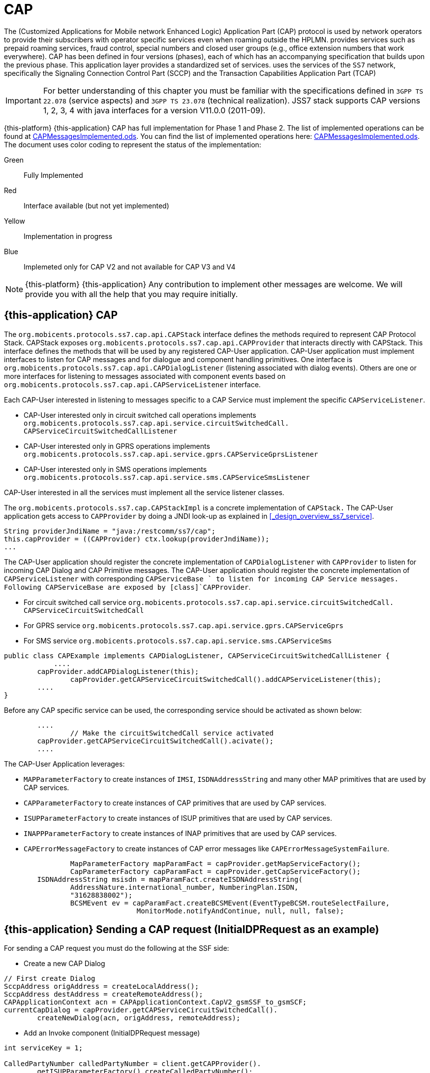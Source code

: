 = CAP

The  (Customized Applications for Mobile network Enhanced Logic) Application Part (CAP) protocol is used by network operators to provide their subscribers  with operator specific services even when roaming outside the HPLMN.  provides services such as prepaid roaming services, fraud control, special numbers  and closed user groups (e.g., office extension numbers that work everywhere). CAP has been defined in four versions (phases), each of which has an accompanying specification that builds upon the previous phase.
This application layer provides a standardized set of services.  uses the services of the `SS7`		network, specifically the Signaling Connection Control Part (SCCP)  and the Transaction Capabilities Application Part (TCAP)

IMPORTANT: For better understanding of this chapter you must be familiar with the specifications defined in `3GPP TS 22.078` (service aspects) and `3GPP TS 23.078` (technical realization). JSS7 stack supports CAP versions 1, 2, 3, 4 with java interfaces for a version V11.0.0 (2011-09).

{this-platform} {this-application} CAP has full implementation for Phase 1 and Phase 2.
The list of implemented operations can be found at https://github.com/RestComm/jss7/blob/master/cap/CAPMessagesImplemented.ods[CAPMessagesImplemented.ods].
You can find the list of implemented operations here: https://github.com/RestComm/jss7/blob/master/cap/CAPMessagesImplemented.ods[CAPMessagesImplemented.ods].
The document uses color coding to represent the status of the implementation:

Green::
  Fully Implemented

Red::
  Interface available (but not yet implemented)

Yellow::
  Implementation in progress

Blue::
   Implemeted only for CAP V2 and not available for CAP V3 and V4

NOTE: {this-platform} {this-application} Any contribution to implement other messages are welcome.
We will provide you with all the help that you may require initially.


[[_cap_usage]]
== {this-application}  CAP

The [class]`org.mobicents.protocols.ss7.cap.api.CAPStack`			interface defines the methods required to represent CAP Protocol Stack.
CAPStack exposes [class]`org.mobicents.protocols.ss7.cap.api.CAPProvider`			that interacts directly with CAPStack.
This interface defines the methods that will be used by any registered CAP-User application.
CAP-User application must implement interfaces to listen for CAP messages and for dialogue and component handling primitives.
One interface is [class]`org.mobicents.protocols.ss7.cap.api.CAPDialogListener`  (listening associated with dialog events). Others are one or more interfaces for listening to messages associated with component events based on  [class]`org.mobicents.protocols.ss7.cap.api.CAPServiceListener` interface.

Each CAP-User interested in listening to messages specific to a CAP Service must implement the specific [class]`CAPServiceListener`.

* CAP-User interested only in circuit switched call operations implements [class]`org.mobicents.protocols.ss7.cap.api.service.circuitSwitchedCall.
  CAPServiceCircuitSwitchedCallListener`
* CAP-User interested only in GPRS operations implements [class]`org.mobicents.protocols.ss7.cap.api.service.gprs.CAPServiceGprsListener`
* CAP-User interested only in SMS operations implements [class]`org.mobicents.protocols.ss7.cap.api.service.sms.CAPServiceSmsListener`

CAP-User interested in all the services must implement all the service listener classes.

The [class]`org.mobicents.protocols.ss7.cap.CAPStackImpl`  is a concrete implementation of [class]`CAPStack.`			The CAP-User application gets access to [class]`CAPProvider` by doing a JNDI look-up as explained in <<_design_overview_ss7_service>>.


[source,java]
----
String providerJndiName = "java:/restcomm/ss7/cap";
this.capProvider = ((CAPProvider) ctx.lookup(providerJndiName));
...
----

The CAP-User application should register the concrete implementation of [class]`CAPDialogListener`  with [class]`CAPProvider` to listen for incoming CAP Dialog and CAP Primitive messages.
The CAP-User application should register the concrete implementation of [class]`CAPServiceListener`  with  corresponding [class]`CAPServiceBase ` to  listen  for  incoming  CAP  Service  messages.
Following CAPServiceBase are exposed by [class]`CAPProvider`.

* For circuit switched call service [class]`org.mobicents.protocols.ss7.cap.api.service.circuitSwitchedCall.
  CAPServiceCircuitSwitchedCall`
* For GPRS service [class]`org.mobicents.protocols.ss7.cap.api.service.gprs.CAPServiceGprs`
* For SMS service [class]`org.mobicents.protocols.ss7.cap.api.service.sms.CAPServiceSms`

[source,java]
----

public class CAPExample implements CAPDialogListener, CAPServiceCircuitSwitchedCallListener {
	    ....
        capProvider.addCAPDialogListener(this);
		capProvider.getCAPServiceCircuitSwitchedCall().addCAPServiceListener(this);
        ....
}
----

Before any CAP specific service can be used, the corresponding service should be activated as shown below:

[source,java]
----

        ....
		// Make the circuitSwitchedCall service activated
        capProvider.getCAPServiceCircuitSwitchedCall().acivate();
        ....
----

The CAP-User Application leverages:

* [class]`MAPParameterFactory` to create instances of  [class]`IMSI`, [class]`ISDNAddressString`					and many other MAP primitives that are used by CAP services.
* [class]`CAPParameterFactory` to create instances of  CAP primitives that are used by CAP services.
* [class]`ISUPParameterFactory` to create instances of  ISUP primitives that are used by CAP services.
* [class]`INAPPParameterFactory` to create instances of  INAP primitives that are used by CAP services.
* [class]`CAPErrorMessageFactory` to create instances of  CAP error messages like [class]`CAPErrorMessageSystemFailure`.

[source,java]
----

		MapParameterFactory mapParamFact = capProvider.getMapServiceFactory();
		CapParameterFactory capParamFact = capProvider.getCapServiceFactory();
        ISDNAddressString msisdn = mapParamFact.createISDNAddressString(
                AddressNature.international_number, NumberingPlan.ISDN,
                "31628838002");
		BCSMEvent ev = capParamFact.createBCSMEvent(EventTypeBCSM.routeSelectFailure,
				MonitorMode.notifyAndContinue, null, null, false);
----

[[_cap_send_request]]
== {this-application}  Sending a CAP request (InitialDPRequest as an example)

For sending a CAP request you must do the following at the SSF side:

- Create a new CAP Dialog

[source,java]
----

// First create Dialog
SccpAddress origAddress = createLocalAddress();
SccpAddress destAddress = createRemoteAddress();
CAPApplicationContext acn = CAPApplicationContext.CapV2_gsmSSF_to_gsmSCF;
currentCapDialog = capProvider.getCAPServiceCircuitSwitchedCall().
	createNewDialog(acn, origAddress, remoteAddress);
----

- Add an Invoke component (InitialDPRequest message)

[source,java]
----

int serviceKey = 1;

CalledPartyNumber calledPartyNumber = client.getCAPProvider().
	getISUPParameterFactory().createCalledPartyNumber();
calledPartyNumber.setAddress("552348762");
calledPartyNumber.setNatureOfAddresIndicator(NAINumber._NAI_INTERNATIONAL_NUMBER);
calledPartyNumber.setNumberingPlanIndicator(CalledPartyNumber._NPI_ISDN);
calledPartyNumber.setInternalNetworkNumberIndicator(CalledPartyNumber._INN_ROUTING_ALLOWED);
CalledPartyNumberCap calledPartyNumberCap = client.getCAPProvider().
	getCAPParameterFactory().createCalledPartyNumberCap(calledPartyNumber);

CallingPartyNumber callingPartyNumber = client.getCAPProvider().
	getISUPParameterFactory().createCallingPartyNumber();
callingPartyNumber.setAddress("55998223");
callingPartyNumber.setNatureOfAddresIndicator(NAINumber._NAI_INTERNATIONAL_NUMBER);
callingPartyNumber.setNumberingPlanIndicator(CalledPartyNumber._NPI_ISDN);
callingPartyNumber.setAddressRepresentationREstrictedIndicator(CallingPartyNumber._APRI_ALLOWED);
callingPartyNumber.setScreeningIndicator(CallingPartyNumber._SI_NETWORK_PROVIDED);
CallingPartyNumberCap callingPartyNumberCap = client.getCAPProvider().
	getCAPParameterFactory().createCallingPartyNumberCap(callingPartyNumber);

LocationNumber locationNumber = client.getCAPProvider().getISUPParameterFactory().
	createLocationNumber();
locationNumber.setAddress("55200001");
locationNumber.setNatureOfAddresIndicator(NAINumber._NAI_INTERNATIONAL_NUMBER);
locationNumber.setNumberingPlanIndicator(LocationNumber._NPI_ISDN);
locationNumber.setAddressRepresentationRestrictedIndicator(LocationNumber._APRI_ALLOWED);
locationNumber.setScreeningIndicator(LocationNumber._SI_NETWORK_PROVIDED);
locationNumber.setInternalNetworkNumberIndicator(LocationNumber._INN_ROUTING_ALLOWED);
LocationNumberCap locationNumberCap = client.getCAPProvider().getCAPParameterFactory().
	createLocationNumberCap(locationNumber);

ISDNAddressString vlrNumber = client.getCAPProvider().getMAPParameterFactory()
		.createISDNAddressString(AddressNature.international_number,
		NumberingPlan.ISDN, "552000002");
LocationInformation locationInformation = client.getCAPProvider().getMAPParameterFactory()
		.createLocationInformation(10, null, vlrNumber, null,
		null, null, null, vlrNumber, null, false, false, null, null);

currentCapDialog.addInitialDPRequest(serviceKey, calledPartyNumber, callingPartyNumber,
		null, null, null, locationNumber, null, null, null, null, null,
		eventTypeBCSM, null, null, null, null, null, null, null, false,
		null, null, locationInformation, null, null, null, null, null, false, null);
----

- Send a TC-Begin message to the server peer

[source,java]
----

// This will initiate the TC-BEGIN with INVOKE component
currentCapDialog.send();
----

- Wait for a response and other instructions from the SCF

At the SCF side when the TC-Begin message is received, the following sequence of events occur:

[source,java]
----

void CAPDialogListener.onDialogRequest(CAPDialog capDialog,
	CAPGprsReferenceNumber capGprsReferenceNumber);
----

This is the request for CAP Dialog processing.
A CAP-User can reject the Dialog by invoking `capDialog.abort(CAPUserAbortReason abortReason)` method.

Then the incoming primitives corresponding events (one or more) occur.
In this case it is

[source,java]
----

void CAPServiceCircuitSwitchedCallListener.onInitialDPRequest(InitialDPRequest ind);
----

When processing component-dependant messages you can add response components or add other Invoke requests.
In this case it is RequestReportBCSMEventRequest as an example:

[source,java]
----

ArrayList<BCSMEvent> bcsmEventList = new ArrayList<BCSMEvent>();
BCSMEvent ev = this.capProvider.getCAPParameterFactory().createBCSMEvent(
	EventTypeBCSM.routeSelectFailure, MonitorMode.notifyAndContinue,
	null, null, false);
bcsmEventList.add(ev);
ev = this.capProvider.getCAPParameterFactory().createBCSMEvent(EventTypeBCSM.oCalledPartyBusy,
	MonitorMode.interrupted, null, null, false);
bcsmEventList.add(ev);
ev = this.capProvider.getCAPParameterFactory().createBCSMEvent(EventTypeBCSM.oNoAnswer,
	MonitorMode.interrupted, null, null, false);
bcsmEventList.add(ev);
ev = this.capProvider.getCAPParameterFactory().createBCSMEvent(EventTypeBCSM.oAnswer,
	MonitorMode.notifyAndContinue, null, null, false);
bcsmEventList.add(ev);
LegID legId = this.capProvider.getINAPParameterFactory().createLegID(true, LegType.leg1);
ev = this.capProvider.getCAPParameterFactory()
		.createBCSMEvent(EventTypeBCSM.oDisconnect, MonitorMode.notifyAndContinue, legId, null, false);
bcsmEventList.add(ev);
legId = this.capProvider.getINAPParameterFactory().createLegID(true, LegType.leg2);
ev = this.capProvider.getCAPParameterFactory().createBCSMEvent(EventTypeBCSM.oDisconnect,
	MonitorMode.interrupted, legId, null, false);
bcsmEventList.add(ev);
ev = this.capProvider.getCAPParameterFactory().createBCSMEvent(EventTypeBCSM.oAbandon,
	MonitorMode.notifyAndContinue, null, null, false);
bcsmEventList.add(ev);
currentCapDialog.addRequestReportBCSMEventRequest(bcsmEventList, null);

currentCapDialog.send();
----

If preparing the response takes time, you should return the control and prepare the answer in a separate thread.

If error or reject primitives are included into a TCAP message the following events occur:

[source,java]
----

public void onErrorComponent(CAPDialog capDialog, Long invokeId, CAPErrorMessage capErrorMessage);
public void onProviderErrorComponent(CAPDialog capDialog, Long invokeId,
	CAPComponentErrorReason providerError);
public void onRejectComponent(CAPDialog capDialog, Long invokeId, Problem problem);
----

After all incoming components have been processed, the event `onDialogDelimiter(CAPDialog capDialog);`  event is invoked (or `onDialogClose(CAPDialog capDialog)` in TC-END case).  If all response components have been prepared you can tell the Stack to send response:

* [class]`capDialog.close(false);` - to send TC-END
* [class]`capDialog.send();` - to send TC-CONTINUE
* [class]`capDialog.close(true);` - sends TC-END without any components (prearrangedEnd)

Instead of the methods `send()` and `close(boolean prearrangedEnd)`, you can invoke  `sendDelayed()` or `closeDelayed(boolean prearrangedEnd)`.
These methods are the same as  `send()` and `close(boolean prearrangedEnd)` methods, but when invoking them from events of parsing incoming components real sending and dialog closing will occur only when all incoming component events and onDialogDelimiter() or onDialogClose() would be processed.
If all response components have been prepared you should return the control and  send a response when all components are ready.

In case of an error, you can terminate a CAP dialog in any method by invoking:

* [class]`capDialog.abort(CAPUserAbortReason abortReason);` - sends TC-U-ABORT primitive

If there are no local actions or no response from a remote size for a long time, timeouts occur and the following methods are invoked:

* [class]`CAPDialogListener.onDialogTimeout(CAPDialog capDialog);`
* [class]`CAPServiceListener.onInvokeTimeout(CAPDialog capDialog, Long invokeId);`

In the [class]`onDialogTimeout()` method you can invoke [class]`capDialog.keepAlive();` to prevent a Dialog from closing.
For preventing an Invoke timeout you should invoke [class]`resetInvokeTimer(Long invokeId);`  (before [class]`onInvokeTimeout()` occurs).

[[_cap_usage_example]]
== {this-application}  CAP Usage

[source,java]
----

package org.mobicents.protocols.ss7.cap;

import org.mobicents.protocols.ss7.cap.api.EsiBcsm.OAnswerSpecificInfo;
import org.mobicents.protocols.ss7.cap.api.EsiBcsm.ODisconnectSpecificInfo;
import org.mobicents.protocols.ss7.cap.api.isup.CalledPartyNumberCap;
import org.mobicents.protocols.ss7.cap.api.isup.CallingPartyNumberCap;
import org.mobicents.protocols.ss7.cap.api.isup.CauseCap;
import org.mobicents.protocols.ss7.cap.api.isup.LocationNumberCap;
import org.mobicents.protocols.ss7.cap.api.primitives.EventTypeBCSM;
import org.mobicents.protocols.ss7.cap.api.primitives.ReceivingSideID;
import org.mobicents.protocols.ss7.inap.api.primitives.LegType;
import org.mobicents.protocols.ss7.inap.api.primitives.MiscCallInfo;
import org.mobicents.protocols.ss7.inap.api.primitives.MiscCallInfoMessageType;
import org.mobicents.protocols.ss7.indicator.RoutingIndicator;
import org.mobicents.protocols.ss7.isup.message.parameter.CalledPartyNumber;
import org.mobicents.protocols.ss7.isup.message.parameter.CallingPartyNumber;
import org.mobicents.protocols.ss7.isup.message.parameter.CauseIndicators;
import org.mobicents.protocols.ss7.isup.message.parameter.LocationNumber;
import org.mobicents.protocols.ss7.isup.message.parameter.NAINumber;
import org.mobicents.protocols.ss7.map.api.primitives.AddressNature;
import org.mobicents.protocols.ss7.map.api.primitives.ISDNAddressString;
import org.mobicents.protocols.ss7.map.api.primitives.NumberingPlan;
import org.mobicents.protocols.ss7.map.api.service.mobility.subscriberInformation.LocationInformation;
import org.mobicents.protocols.ss7.sccp.parameter.SccpAddress;

public class Example {

	private static SccpAddress createLocalAddress() {
		return new SccpAddress(RoutingIndicator.ROUTING_BASED_ON_DPC_AND_SSN, 1, null, 146);
	}

	private static SccpAddress createRemoteAddress() {
		return new SccpAddress(RoutingIndicator.ROUTING_BASED_ON_DPC_AND_SSN, 2, null, 146);
	}


	public static void startCallSsf() throws Exception {
		CallSsfExample client = new CallSsfExample();

		client.start();

		// starting a call
		SccpAddress origAddress = createLocalAddress();
		SccpAddress destAddress = createRemoteAddress();

		int serviceKey = 1;

		CalledPartyNumber calledPartyNumber = client.getCAPProvider().getISUPParameterFactory()
			.createCalledPartyNumber();
		calledPartyNumber.setAddress("552348762");
		calledPartyNumber.setNatureOfAddresIndicator(NAINumber._NAI_INTERNATIONAL_NUMBER);
		calledPartyNumber.setNumberingPlanIndicator(CalledPartyNumber._NPI_ISDN);
		calledPartyNumber.setInternalNetworkNumberIndicator(CalledPartyNumber._INN_ROUTING_ALLOWED);
		CalledPartyNumberCap calledPartyNumberCap = client.getCAPProvider()
			.getCAPParameterFactory().createCalledPartyNumberCap(calledPartyNumber);

		CallingPartyNumber callingPartyNumber = client.getCAPProvider().getISUPParameterFactory()
			.createCallingPartyNumber();
		callingPartyNumber.setAddress("55998223");
		callingPartyNumber.setNatureOfAddresIndicator(NAINumber._NAI_INTERNATIONAL_NUMBER);
		callingPartyNumber.setNumberingPlanIndicator(CalledPartyNumber._NPI_ISDN);
		callingPartyNumber.setAddressRepresentationREstrictedIndicator(CallingPartyNumber._APRI_ALLOWED);
		callingPartyNumber.setScreeningIndicator(CallingPartyNumber._SI_NETWORK_PROVIDED);
		CallingPartyNumberCap callingPartyNumberCap = client.getCAPProvider()
			.getCAPParameterFactory().createCallingPartyNumberCap(callingPartyNumber);

		LocationNumber locationNumber = client.getCAPProvider().getISUPParameterFactory()
		.createLocationNumber();
		locationNumber.setAddress("55200001");
		locationNumber.setNatureOfAddresIndicator(NAINumber._NAI_INTERNATIONAL_NUMBER);
		locationNumber.setNumberingPlanIndicator(LocationNumber._NPI_ISDN);
		locationNumber.setAddressRepresentationRestrictedIndicator(LocationNumber._APRI_ALLOWED);
		locationNumber.setScreeningIndicator(LocationNumber._SI_NETWORK_PROVIDED);
		locationNumber.setInternalNetworkNumberIndicator(LocationNumber._INN_ROUTING_ALLOWED);
		LocationNumberCap locationNumberCap = client.getCAPProvider().getCAPParameterFactory()
			.createLocationNumberCap(locationNumber);

		ISDNAddressString vlrNumber = client.getCAPProvider().getMAPParameterFactory()
				.createISDNAddressString(AddressNature.international_number, NumberingPlan.ISDN,
						"552000002");
		LocationInformation locationInformation = client.getCAPProvider().getMAPParameterFactory()
				.createLocationInformation(10, null, vlrNumber, null, null, null, null,
						vlrNumber, null, false, false, null, null);

		client.sendInitialDP(origAddress, destAddress, serviceKey, calledPartyNumberCap,
				callingPartyNumberCap, locationNumberCap, EventTypeBCSM.collectedInfo,
				locationInformation);

		// sending oAnswer in 5 sec
		Thread.sleep(5000);
		OAnswerSpecificInfo oAnswerSpecificInfo = client.getCAPProvider().getCAPParameterFactory()
				.createOAnswerSpecificInfo(null, false, false, null, null, null);
		ReceivingSideID legID = client.getCAPProvider().getCAPParameterFactory()
			.createReceivingSideID(LegType.leg2);
		MiscCallInfo miscCallInfo = client.getCAPProvider().getINAPParameterFactory()
			.createMiscCallInfo(MiscCallInfoMessageType.notification, null);
		client.sendEventReportBCSM_OAnswer(oAnswerSpecificInfo, legID, miscCallInfo);

		// sending oDisconnect in 20 sec
		Thread.sleep(20000);
		CauseIndicators causeIndicators = client.getCAPProvider().getISUPParameterFactory()
			.createCauseIndicators();
		causeIndicators.setLocation(CauseIndicators._LOCATION_USER);
		causeIndicators.setCodingStandard(CauseIndicators._CODING_STANDARD_ITUT);
		causeIndicators.setCauseValue(CauseIndicators._CV_ALL_CLEAR);
		CauseCap releaseCause = client.getCAPProvider().getCAPParameterFactory()
			.createCauseCap(causeIndicators);
		ODisconnectSpecificInfo oDisconnectSpecificInfo = client.getCAPProvider()
			.getCAPParameterFactory().createODisconnectSpecificInfo(releaseCause);
		legID = client.getCAPProvider().getCAPParameterFactory().createReceivingSideID(LegType.leg1);
		miscCallInfo = client.getCAPProvider().getINAPParameterFactory()
			.createMiscCallInfo(MiscCallInfoMessageType.notification, null);
		client.sendEventReportBCSM_ODisconnect(oDisconnectSpecificInfo, legID, miscCallInfo);

		// wait for answer
		Thread.sleep(600000);

		client.stop();
	}

	public static void startCallScf() throws Exception {
		CallScfExample server = new CallScfExample();

		server.start();

		// wait for a request
		Thread.sleep(600000);

		server.stop();
	}
}
----

[source,java]
----

package org.mobicents.protocols.ss7.cap;

import javax.naming.InitialContext;
import javax.naming.NamingException;

import org.mobicents.protocols.ss7.cap.api.CAPApplicationContext;
import org.mobicents.protocols.ss7.cap.api.CAPDialog;
import org.mobicents.protocols.ss7.cap.api.CAPDialogListener;
import org.mobicents.protocols.ss7.cap.api.CAPException;
import org.mobicents.protocols.ss7.cap.api.CAPMessage;
import org.mobicents.protocols.ss7.cap.api.CAPParameterFactory;
import org.mobicents.protocols.ss7.cap.api.CAPProvider;
import org.mobicents.protocols.ss7.cap.api.CAPStack;
import org.mobicents.protocols.ss7.cap.api.EsiBcsm.OAnswerSpecificInfo;
import org.mobicents.protocols.ss7.cap.api.EsiBcsm.ODisconnectSpecificInfo;
import org.mobicents.protocols.ss7.cap.api.dialog.CAPGeneralAbortReason;
import org.mobicents.protocols.ss7.cap.api.dialog.CAPGprsReferenceNumber;
import org.mobicents.protocols.ss7.cap.api.dialog.CAPNoticeProblemDiagnostic;
import org.mobicents.protocols.ss7.cap.api.dialog.CAPUserAbortReason;
import org.mobicents.protocols.ss7.cap.api.errors.CAPErrorMessage;
import org.mobicents.protocols.ss7.cap.api.isup.CalledPartyNumberCap;
import org.mobicents.protocols.ss7.cap.api.isup.CallingPartyNumberCap;
import org.mobicents.protocols.ss7.cap.api.isup.LocationNumberCap;
import org.mobicents.protocols.ss7.cap.api.primitives.EventTypeBCSM;
import org.mobicents.protocols.ss7.cap.api.primitives.ReceivingSideID;
import org.mobicents.protocols.ss7.cap.api.service.circuitSwitchedCall.ActivityTestRequest;
import org.mobicents.protocols.ss7.cap.api.service.circuitSwitchedCall.ActivityTestResponse;
import org.mobicents.protocols.ss7.cap.api.service.circuitSwitchedCall.ApplyChargingReportRequest;
import org.mobicents.protocols.ss7.cap.api.service.circuitSwitchedCall.ApplyChargingRequest;
import org.mobicents.protocols.ss7.cap.api.service.circuitSwitchedCall.AssistRequestInstructionsRequest;
import org.mobicents.protocols.ss7.cap.api.service.circuitSwitchedCall.CAPDialogCircuitSwitchedCall;
import org.mobicents.protocols.ss7.cap.api.service.circuitSwitchedCall.CAPServiceCircuitSwitchedCallListener;
import org.mobicents.protocols.ss7.cap.api.service.circuitSwitchedCall.CallInformationReportRequest;
import org.mobicents.protocols.ss7.cap.api.service.circuitSwitchedCall.CallInformationRequestRequest;
import org.mobicents.protocols.ss7.cap.api.service.circuitSwitchedCall.CancelRequest;
import org.mobicents.protocols.ss7.cap.api.service.circuitSwitchedCall.ConnectRequest;
import org.mobicents.protocols.ss7.cap.api.service.circuitSwitchedCall.ConnectToResourceRequest;
import org.mobicents.protocols.ss7.cap.api.service.circuitSwitchedCall.ContinueRequest;
import org.mobicents.protocols.ss7.cap.api.service.circuitSwitchedCall.DisconnectForwardConnectionRequest;
import org.mobicents.protocols.ss7.cap.api.service.circuitSwitchedCall.EstablishTemporaryConnectionRequest;
import org.mobicents.protocols.ss7.cap.api.service.circuitSwitchedCall.EventReportBCSMRequest;
import org.mobicents.protocols.ss7.cap.api.service.circuitSwitchedCall.FurnishChargingInformationRequest;
import org.mobicents.protocols.ss7.cap.api.service.circuitSwitchedCall.InitialDPRequest;
import org.mobicents.protocols.ss7.cap.api.service.circuitSwitchedCall.PlayAnnouncementRequest;
import org.mobicents.protocols.ss7.cap.api.service.circuitSwitchedCall.PromptAndCollectUserInformationRequest;
import org.mobicents.protocols.ss7.cap.api.service.circuitSwitchedCall.PromptAndCollectUserInformationResponse;
import org.mobicents.protocols.ss7.cap.api.service.circuitSwitchedCall.ReleaseCallRequest;
import org.mobicents.protocols.ss7.cap.api.service.circuitSwitchedCall.RequestReportBCSMEventRequest;
import org.mobicents.protocols.ss7.cap.api.service.circuitSwitchedCall.ResetTimerRequest;
import org.mobicents.protocols.ss7.cap.api.service.circuitSwitchedCall.SendChargingInformationRequest;
import org.mobicents.protocols.ss7.cap.api.service.circuitSwitchedCall.SpecializedResourceReportRequest;
import org.mobicents.protocols.ss7.cap.api.service.circuitSwitchedCall.primitive.DestinationRoutingAddress;
import org.mobicents.protocols.ss7.cap.api.service.circuitSwitchedCall.primitive.EventSpecificInformationBCSM;
import org.mobicents.protocols.ss7.inap.api.primitives.MiscCallInfo;
import org.mobicents.protocols.ss7.map.api.MAPProvider;
import org.mobicents.protocols.ss7.map.api.service.mobility.subscriberInformation.LocationInformation;
import org.mobicents.protocols.ss7.sccp.SccpProvider;
import org.mobicents.protocols.ss7.sccp.parameter.SccpAddress;
import org.mobicents.protocols.ss7.tcap.asn.comp.PAbortCauseType;
import org.mobicents.protocols.ss7.tcap.asn.comp.Problem;

public class CallSsfExample implements CAPDialogListener, CAPServiceCircuitSwitchedCallListener {

	private CAPProvider capProvider;
	private CAPParameterFactory paramFact;
	private CAPDialogCircuitSwitchedCall currentCapDialog;
	private CallContent cc;

	public CallSsfExample() throws NamingException {
		InitialContext ctx = new InitialContext();
		try {
			String providerJndiName = "java:/restcomm/ss7/cap";
			this.capProvider = ((CAPProvider) ctx.lookup(providerJndiName));
		} finally {
			ctx.close();
		}

		paramFact = capProvider.getCAPParameterFactory();

		capProvider.addCAPDialogListener(this);
		capProvider.getCAPServiceCircuitSwitchedCall().addCAPServiceListener(this);
	}

	public CAPProvider getCAPProvider() {
		return capProvider;
	}

	public void start() {
		// Make the circuitSwitchedCall service activated
        capProvider.getCAPServiceCircuitSwitchedCall().acivate();

        currentCapDialog = null;
	}

	public void stop() {
		 capProvider.getCAPServiceCircuitSwitchedCall().deactivate();
	}

	public void sendInitialDP(SccpAddress origAddress, SccpAddress remoteAddress,
			int serviceKey, CalledPartyNumberCap calledPartyNumber,
			CallingPartyNumberCap callingPartyNumber, LocationNumberCap locationNumber,
			EventTypeBCSM eventTypeBCSM, LocationInformation locationInformation)
			throws CAPException {
		// First create Dialog
		CAPApplicationContext acn = CAPApplicationContext.CapV2_gsmSSF_to_gsmSCF;
		currentCapDialog = capProvider.getCAPServiceCircuitSwitchedCall().createNewDialog(
				acn, origAddress, remoteAddress);

		currentCapDialog.addInitialDPRequest(serviceKey, calledPartyNumber,
				callingPartyNumber, null, null, null, locationNumber, null, null,
				null, null, null,
				eventTypeBCSM, null, null, null, null, null, null, null, false,
				null, null, locationInformation, null, null, null, null, null, false, null);
		// This will initiate the TC-BEGIN with INVOKE component
		currentCapDialog.send();

		this.cc.step = Step.initialDPSent;
		this.cc.calledPartyNumber = calledPartyNumber;
		this.cc.callingPartyNumber = callingPartyNumber;

	}

	public void sendEventReportBCSM_OAnswer(OAnswerSpecificInfo oAnswerSpecificInfo,
			ReceivingSideID legID, MiscCallInfo miscCallInfo) throws CAPException {
		if (currentCapDialog != null && this.cc != null) {
			EventSpecificInformationBCSM eventSpecificInformationBCSM =
				this.capProvider.getCAPParameterFactory().createEventSpecificInformationBCSM(
						oAnswerSpecificInfo);
			currentCapDialog.addEventReportBCSMRequest(EventTypeBCSM.oAnswer,
					eventSpecificInformationBCSM, legID, miscCallInfo, null);
			currentCapDialog.send();
			this.cc.step = Step.answered;
		}
	}

	public void sendEventReportBCSM_ODisconnect(ODisconnectSpecificInfo oDisconnectSpecificInfo,
			ReceivingSideID legID, MiscCallInfo miscCallInfo) throws CAPException {
		if (currentCapDialog != null && this.cc != null) {
			EventSpecificInformationBCSM eventSpecificInformationBCSM =
				this.capProvider.getCAPParameterFactory().createEventSpecificInformationBCSM(
						oDisconnectSpecificInfo);
			currentCapDialog.addEventReportBCSMRequest(EventTypeBCSM.oDisconnect,
					eventSpecificInformationBCSM, legID, miscCallInfo, null);
			currentCapDialog.send();
			this.cc.step = Step.disconnected;
		}
	}

	@Override
	public void onRequestReportBCSMEventRequest(RequestReportBCSMEventRequest ind) {
		if (currentCapDialog != null && this.cc != null && this.cc.step != Step.disconnected) {
			this.cc.requestReportBCSMEventRequest = ind;

			// initiating BCSM events processing
		}
		ind.getCAPDialog().processInvokeWithoutAnswer(ind.getInvokeId());
	}

	@Override
	public void onActivityTestRequest(ActivityTestRequest ind) {
		if (currentCapDialog != null && this.cc != null && this.cc.step != Step.disconnected) {
			this.cc.activityTestInvokeId = ind.getInvokeId();
		}
	}

	@Override
	public void onActivityTestResponse(ActivityTestResponse ind) {
		// TODO Auto-generated method stub

	}

	@Override
	public void onContinueRequest(ContinueRequest ind) {
		this.cc.step = Step.callAllowed;
		ind.getCAPDialog().processInvokeWithoutAnswer(ind.getInvokeId());
		// sending Continue to use the original calledPartyAddress
	}

	@Override
	public void onConnectRequest(ConnectRequest ind) {
		this.cc.step = Step.callAllowed;
		this.cc.destinationRoutingAddress = ind.getDestinationRoutingAddress();
		ind.getCAPDialog().processInvokeWithoutAnswer(ind.getInvokeId());
		// sending Connect to force routing the call to a new  number
	}

	@Override
	public void onDialogTimeout(CAPDialog capDialog) {
		if (currentCapDialog != null && this.cc != null && this.cc.step != Step.disconnected) {
			// if the call is still up - keep the sialog alive
			currentCapDialog.keepAlive();
		}
	}

	@Override
	public void onDialogDelimiter(CAPDialog capDialog) {
		if (currentCapDialog != null && this.cc != null && this.cc.step != Step.disconnected) {
			if (this.cc.activityTestInvokeId != null) {
				try {
					currentCapDialog.addActivityTestResponse(this.cc.activityTestInvokeId);
					this.cc.activityTestInvokeId = null;
					currentCapDialog.send();
				} catch (CAPException e) {
					// TODO Auto-generated catch block
					e.printStackTrace();
				}
			}
		}
	}

	@Override
	public void onErrorComponent(CAPDialog capDialog, Long invokeId, CAPErrorMessage capErrorMessage) {
		// TODO Auto-generated method stub

	}

	@Override
	public void onRejectComponent(CAPDialog capDialog, Long invokeId, Problem problem,
			boolean isLocalOriginated) {
		// TODO Auto-generated method stub

	}

	@Override
	public void onInvokeTimeout(CAPDialog capDialog, Long invokeId) {
		// TODO Auto-generated method stub

	}

	@Override
	public void onCAPMessage(CAPMessage capMessage) {
		// TODO Auto-generated method stub

	}

	@Override
	public void onInitialDPRequest(InitialDPRequest ind) {
		// TODO Auto-generated method stub

	}

	@Override
	public void onApplyChargingRequest(ApplyChargingRequest ind) {
		// TODO Auto-generated method stub

	}

	@Override
	public void onEventReportBCSMRequest(EventReportBCSMRequest ind) {
		// TODO Auto-generated method stub

	}

	@Override
	public void onApplyChargingReportRequest(ApplyChargingReportRequest ind) {
		// TODO Auto-generated method stub

	}

	@Override
	public void onReleaseCallRequest(ReleaseCallRequest ind) {
		// TODO Auto-generated method stub

	}

	@Override
	public void onCallInformationRequestRequest(CallInformationRequestRequest ind) {
		// TODO Auto-generated method stub

	}

	@Override
	public void onCallInformationReportRequest(CallInformationReportRequest ind) {
		// TODO Auto-generated method stub

	}

	@Override
	public void onAssistRequestInstructionsRequest(AssistRequestInstructionsRequest ind) {
		// TODO Auto-generated method stub

	}

	@Override
	public void onEstablishTemporaryConnectionRequest(EstablishTemporaryConnectionRequest ind) {
		// TODO Auto-generated method stub

	}

	@Override
	public void onDisconnectForwardConnectionRequest(DisconnectForwardConnectionRequest ind) {
		// TODO Auto-generated method stub

	}

	@Override
	public void onConnectToResourceRequest(ConnectToResourceRequest ind) {
		// TODO Auto-generated method stub

	}

	@Override
	public void onResetTimerRequest(ResetTimerRequest ind) {
		// TODO Auto-generated method stub

	}

	@Override
	public void onFurnishChargingInformationRequest(FurnishChargingInformationRequest ind) {
		// TODO Auto-generated method stub

	}

	@Override
	public void onSendChargingInformationRequest(SendChargingInformationRequest ind) {
		// TODO Auto-generated method stub

	}

	@Override
	public void onSpecializedResourceReportRequest(SpecializedResourceReportRequest ind) {
		// TODO Auto-generated method stub

	}

	@Override
	public void onPlayAnnouncementRequest(PlayAnnouncementRequest ind) {
		// TODO Auto-generated method stub

	}

	@Override
	public void onPromptAndCollectUserInformationRequest(PromptAndCollectUserInformationRequest ind) {
		// TODO Auto-generated method stub

	}

	@Override
	public void onPromptAndCollectUserInformationResponse(PromptAndCollectUserInformationResponse ind) {
		// TODO Auto-generated method stub

	}

	@Override
	public void onCancelRequest(CancelRequest ind) {
		// TODO Auto-generated method stub

	}

	@Override
	public void onDialogRequest(CAPDialog capDialog, CAPGprsReferenceNumber capGprsReferenceNumber) {
		// TODO Auto-generated method stub

	}

	@Override
	public void onDialogAccept(CAPDialog capDialog, CAPGprsReferenceNumber capGprsReferenceNumber) {
		// TODO Auto-generated method stub

	}

	@Override
	public void onDialogUserAbort(CAPDialog capDialog, CAPGeneralAbortReason generalReason,
			CAPUserAbortReason userReason) {
		// TODO Auto-generated method stub

	}

	@Override
	public void onDialogProviderAbort(CAPDialog capDialog, PAbortCauseType abortCause) {
		// TODO Auto-generated method stub

	}

	@Override
	public void onDialogClose(CAPDialog capDialog) {
		// TODO Auto-generated method stub

	}

	@Override
	public void onDialogRelease(CAPDialog capDialog) {
		this.currentCapDialog = null;
		this.cc = null;
	}

	@Override
	public void onDialogNotice(CAPDialog capDialog, CAPNoticeProblemDiagnostic noticeProblemDiagnostic) {
		// TODO Auto-generated method stub

	}

	private enum Step {
		initialDPSent,
		callAllowed,
		answered,
		disconnected;
	}

	private class CallContent {
		public Step step;
		public Long activityTestInvokeId;

		public CalledPartyNumberCap calledPartyNumber;
		public CallingPartyNumberCap callingPartyNumber;
		public RequestReportBCSMEventRequest requestReportBCSMEventRequest;
		public DestinationRoutingAddress destinationRoutingAddress;
	}

}
----

[source,java]
----

package org.mobicents.protocols.ss7.cap;

import java.util.ArrayList;

import javax.naming.InitialContext;
import javax.naming.NamingException;

import org.mobicents.protocols.ss7.cap.api.CAPDialog;
import org.mobicents.protocols.ss7.cap.api.CAPDialogListener;
import org.mobicents.protocols.ss7.cap.api.CAPException;
import org.mobicents.protocols.ss7.cap.api.CAPMessage;
import org.mobicents.protocols.ss7.cap.api.CAPParameterFactory;
import org.mobicents.protocols.ss7.cap.api.CAPProvider;
import org.mobicents.protocols.ss7.cap.api.dialog.CAPGeneralAbortReason;
import org.mobicents.protocols.ss7.cap.api.dialog.CAPGprsReferenceNumber;
import org.mobicents.protocols.ss7.cap.api.dialog.CAPNoticeProblemDiagnostic;
import org.mobicents.protocols.ss7.cap.api.dialog.CAPUserAbortReason;
import org.mobicents.protocols.ss7.cap.api.errors.CAPErrorMessage;
import org.mobicents.protocols.ss7.cap.api.isup.CalledPartyNumberCap;
import org.mobicents.protocols.ss7.cap.api.primitives.BCSMEvent;
import org.mobicents.protocols.ss7.cap.api.primitives.EventTypeBCSM;
import org.mobicents.protocols.ss7.cap.api.primitives.MonitorMode;
import org.mobicents.protocols.ss7.cap.api.service.circuitSwitchedCall.ActivityTestRequest;
import org.mobicents.protocols.ss7.cap.api.service.circuitSwitchedCall.ActivityTestResponse;
import org.mobicents.protocols.ss7.cap.api.service.circuitSwitchedCall.ApplyChargingReportRequest;
import org.mobicents.protocols.ss7.cap.api.service.circuitSwitchedCall.ApplyChargingRequest;
import org.mobicents.protocols.ss7.cap.api.service.circuitSwitchedCall.AssistRequestInstructionsRequest;
import org.mobicents.protocols.ss7.cap.api.service.circuitSwitchedCall.CAPDialogCircuitSwitchedCall;
import org.mobicents.protocols.ss7.cap.api.service.circuitSwitchedCall.CAPServiceCircuitSwitchedCallListener;
import org.mobicents.protocols.ss7.cap.api.service.circuitSwitchedCall.CallInformationReportRequest;
import org.mobicents.protocols.ss7.cap.api.service.circuitSwitchedCall.CallInformationRequestRequest;
import org.mobicents.protocols.ss7.cap.api.service.circuitSwitchedCall.CancelRequest;
import org.mobicents.protocols.ss7.cap.api.service.circuitSwitchedCall.ConnectRequest;
import org.mobicents.protocols.ss7.cap.api.service.circuitSwitchedCall.ConnectToResourceRequest;
import org.mobicents.protocols.ss7.cap.api.service.circuitSwitchedCall.ContinueRequest;
import org.mobicents.protocols.ss7.cap.api.service.circuitSwitchedCall.DisconnectForwardConnectionRequest;
import org.mobicents.protocols.ss7.cap.api.service.circuitSwitchedCall.EstablishTemporaryConnectionRequest;
import org.mobicents.protocols.ss7.cap.api.service.circuitSwitchedCall.EventReportBCSMRequest;
import org.mobicents.protocols.ss7.cap.api.service.circuitSwitchedCall.FurnishChargingInformationRequest;
import org.mobicents.protocols.ss7.cap.api.service.circuitSwitchedCall.InitialDPRequest;
import org.mobicents.protocols.ss7.cap.api.service.circuitSwitchedCall.PlayAnnouncementRequest;
import org.mobicents.protocols.ss7.cap.api.service.circuitSwitchedCall.PromptAndCollectUserInformationRequest;
import org.mobicents.protocols.ss7.cap.api.service.circuitSwitchedCall.PromptAndCollectUserInformationResponse;
import org.mobicents.protocols.ss7.cap.api.service.circuitSwitchedCall.ReleaseCallRequest;
import org.mobicents.protocols.ss7.cap.api.service.circuitSwitchedCall.RequestReportBCSMEventRequest;
import org.mobicents.protocols.ss7.cap.api.service.circuitSwitchedCall.ResetTimerRequest;
import org.mobicents.protocols.ss7.cap.api.service.circuitSwitchedCall.SendChargingInformationRequest;
import org.mobicents.protocols.ss7.cap.api.service.circuitSwitchedCall.SpecializedResourceReportRequest;
import org.mobicents.protocols.ss7.cap.api.service.circuitSwitchedCall.primitive.DestinationRoutingAddress;
import org.mobicents.protocols.ss7.inap.api.primitives.LegID;
import org.mobicents.protocols.ss7.inap.api.primitives.LegType;
import org.mobicents.protocols.ss7.isup.message.parameter.CalledPartyNumber;
import org.mobicents.protocols.ss7.isup.message.parameter.NAINumber;
import org.mobicents.protocols.ss7.tcap.asn.comp.PAbortCauseType;
import org.mobicents.protocols.ss7.tcap.asn.comp.Problem;

public class CallScfExample implements CAPDialogListener, CAPServiceCircuitSwitchedCallListener {

	private CAPProvider capProvider;
	private CAPParameterFactory paramFact;
	private CAPDialogCircuitSwitchedCall currentCapDialog;
	private CallContent cc;

	public CallScfExample() throws NamingException {
		InitialContext ctx = new InitialContext();
		try {
			String providerJndiName = "java:/restcomm/ss7/cap";
			this.capProvider = ((CAPProvider) ctx.lookup(providerJndiName));
		} finally {
			ctx.close();
		}
		paramFact = capProvider.getCAPParameterFactory();

		capProvider.addCAPDialogListener(this);
		capProvider.getCAPServiceCircuitSwitchedCall().addCAPServiceListener(this);
	}

	public CAPProvider getCAPProvider() {
		return capProvider;
	}

	public void start() {
		// Make the circuitSwitchedCall service activated
        capProvider.getCAPServiceCircuitSwitchedCall().acivate();

        currentCapDialog = null;
	}

	public void stop() {
		capProvider.getCAPServiceCircuitSwitchedCall().deactivate();
	}

	@Override
	public void onInitialDPRequest(InitialDPRequest ind) {
		this.cc = new CallContent();
		this.cc.idp = ind;
		this.cc.step = Step.initialDPRecieved;

		ind.getCAPDialog().processInvokeWithoutAnswer(ind.getInvokeId());
	}

	@Override
	public void onEventReportBCSMRequest(EventReportBCSMRequest ind) {
		if (this.cc != null) {
			this.cc.eventList.add(ind);

			switch (ind.getEventTypeBCSM()) {
			case oAnswer:
				this.cc.step = Step.answered;
				break;
			case oDisconnect:
				this.cc.step = Step.disconnected;
				break;
			}
		}

		ind.getCAPDialog().processInvokeWithoutAnswer(ind.getInvokeId());
	}

	@Override
	public void onDialogDelimiter(CAPDialog capDialog) {
		try {
			if (this.cc != null) {
				switch (this.cc.step) {
				case initialDPRecieved:
					// informing SSF of BCSM events processing
					ArrayList<BCSMEvent> bcsmEventList = new ArrayList<BCSMEvent>();
					BCSMEvent ev = this.capProvider.getCAPParameterFactory().createBCSMEvent(
							EventTypeBCSM.routeSelectFailure, MonitorMode.notifyAndContinue,
							null, null, false);
					bcsmEventList.add(ev);
					ev = this.capProvider.getCAPParameterFactory().createBCSMEvent(
							EventTypeBCSM.oCalledPartyBusy, MonitorMode.interrupted, null,
							null, false);
					bcsmEventList.add(ev);
					ev = this.capProvider.getCAPParameterFactory().createBCSMEvent(
							EventTypeBCSM.oNoAnswer, MonitorMode.interrupted, null, null, false);
					bcsmEventList.add(ev);
					ev = this.capProvider.getCAPParameterFactory().createBCSMEvent(
							EventTypeBCSM.oAnswer, MonitorMode.notifyAndContinue, null,
							null, false);
					bcsmEventList.add(ev);
					LegID legId = this.capProvider.getINAPParameterFactory().createLegID(
							true, LegType.leg1);
					ev = this.capProvider.getCAPParameterFactory()
							.createBCSMEvent(EventTypeBCSM.oDisconnect,
									MonitorMode.notifyAndContinue, legId, null, false);
					bcsmEventList.add(ev);
					legId = this.capProvider.getINAPParameterFactory().createLegID(true,
							LegType.leg2);
					ev = this.capProvider.getCAPParameterFactory().createBCSMEvent(
							EventTypeBCSM.oDisconnect, MonitorMode.interrupted, legId,
							null, false);
					bcsmEventList.add(ev);
					ev = this.capProvider.getCAPParameterFactory().createBCSMEvent(
							EventTypeBCSM.oAbandon, MonitorMode.notifyAndContinue, null,
							null, false);
					bcsmEventList.add(ev);
					currentCapDialog.addRequestReportBCSMEventRequest(bcsmEventList, null);

					// calculating here a new called party number if it is needed
					String newNumber = "22123124";
					if (newNumber != null) {
						// sending Connect to force routing the call to a new  number
						ArrayList<CalledPartyNumberCap> calledPartyNumber =
							new ArrayList<CalledPartyNumberCap>();
						CalledPartyNumber cpn = this.capProvider.getISUPParameterFactory()
							.createCalledPartyNumber();
						cpn.setAddress("5599999988");
						cpn.setNatureOfAddresIndicator(NAINumber._NAI_INTERNATIONAL_NUMBER);
						cpn.setNumberingPlanIndicator(CalledPartyNumber._NPI_ISDN);
						cpn.setInternalNetworkNumberIndicator(
								CalledPartyNumber._INN_ROUTING_ALLOWED);
						CalledPartyNumberCap cpnc = this.capProvider.getCAPParameterFactory()
						.createCalledPartyNumberCap(cpn);
						calledPartyNumber.add(cpnc);
						DestinationRoutingAddress destinationRoutingAddress = this.capProvider
							.getCAPParameterFactory().createDestinationRoutingAddress(
								calledPartyNumber);
						currentCapDialog.addConnectRequest(destinationRoutingAddress, null,
								null, null, null, null, null, null, null, null, null,
								null, null,
								false, false, false, null, false);
					} else {
						// sending Continue to use the original calledPartyAddress
						currentCapDialog.addContinueRequest();
					}

					currentCapDialog.send();
					break;

				case disconnected:
					// the call is terminated - close dialog
					currentCapDialog.close(false);
					break;
				}
			}
		} catch (CAPException e) {
			// TODO Auto-generated catch block
			e.printStackTrace();
		}
	}

	@Override
	public void onDialogTimeout(CAPDialog capDialog) {
		if (currentCapDialog != null && this.cc != null && this.cc.step != Step.disconnected
				&& this.cc.activityTestInvokeId == null) {
			// check the SSF if the call is still alive
			currentCapDialog.keepAlive();
			try {
				this.cc.activityTestInvokeId = currentCapDialog.addActivityTestRequest();
				currentCapDialog.send();
			} catch (CAPException e) {
				// TODO Auto-generated catch block
				e.printStackTrace();
			}
		}
	}

	@Override
	public void onActivityTestResponse(ActivityTestResponse ind) {
		if (currentCapDialog != null && this.cc != null) {
			this.cc.activityTestInvokeId = null;
		}
	}

	@Override
	public void onInvokeTimeout(CAPDialog capDialog, Long invokeId) {
		if (currentCapDialog != null && this.cc != null) {
			if (this.cc.activityTestInvokeId == invokeId) { // activityTest failure
				try {
					currentCapDialog.close(true);
				} catch (CAPException e) {
					// TODO Auto-generated catch block
					e.printStackTrace();
				}
			}
		}
	}

	@Override
	public void onErrorComponent(CAPDialog capDialog, Long invokeId,
			CAPErrorMessage capErrorMessage) {
		// TODO Auto-generated method stub

	}

	@Override
	public void onRejectComponent(CAPDialog capDialog, Long invokeId, Problem problem,
			boolean isLocalOriginated) {
		// TODO Auto-generated method stub

	}

	@Override
	public void onCAPMessage(CAPMessage capMessage) {
		// TODO Auto-generated method stub

	}

	@Override
	public void onRequestReportBCSMEventRequest(RequestReportBCSMEventRequest ind) {
		// TODO Auto-generated method stub

	}

	@Override
	public void onApplyChargingRequest(ApplyChargingRequest ind) {
		// TODO Auto-generated method stub

	}

	@Override
	public void onContinueRequest(ContinueRequest ind) {
		// TODO Auto-generated method stub

	}

	@Override
	public void onApplyChargingReportRequest(ApplyChargingReportRequest ind) {
		// TODO Auto-generated method stub

	}

	@Override
	public void onReleaseCallRequest(ReleaseCallRequest ind) {
		// TODO Auto-generated method stub

	}

	@Override
	public void onConnectRequest(ConnectRequest ind) {
		// TODO Auto-generated method stub

	}

	@Override
	public void onCallInformationRequestRequest(CallInformationRequestRequest ind) {
		// TODO Auto-generated method stub

	}

	@Override
	public void onCallInformationReportRequest(CallInformationReportRequest ind) {
		// TODO Auto-generated method stub

	}

	@Override
	public void onActivityTestRequest(ActivityTestRequest ind) {
		// TODO Auto-generated method stub

	}

	@Override
	public void onAssistRequestInstructionsRequest(AssistRequestInstructionsRequest ind) {
		// TODO Auto-generated method stub

	}

	@Override
	public void onEstablishTemporaryConnectionRequest(EstablishTemporaryConnectionRequest ind) {
		// TODO Auto-generated method stub

	}

	@Override
	public void onDisconnectForwardConnectionRequest(DisconnectForwardConnectionRequest ind) {
		// TODO Auto-generated method stub

	}

	@Override
	public void onConnectToResourceRequest(ConnectToResourceRequest ind) {
		// TODO Auto-generated method stub

	}

	@Override
	public void onResetTimerRequest(ResetTimerRequest ind) {
		// TODO Auto-generated method stub

	}

	@Override
	public void onFurnishChargingInformationRequest(FurnishChargingInformationRequest ind) {
		// TODO Auto-generated method stub

	}

	@Override
	public void onSendChargingInformationRequest(SendChargingInformationRequest ind) {
		// TODO Auto-generated method stub

	}

	@Override
	public void onSpecializedResourceReportRequest(SpecializedResourceReportRequest ind) {
		// TODO Auto-generated method stub

	}

	@Override
	public void onPlayAnnouncementRequest(PlayAnnouncementRequest ind) {
		// TODO Auto-generated method stub

	}

	@Override
	public void onPromptAndCollectUserInformationRequest(PromptAndCollectUserInformationRequest ind) {
		// TODO Auto-generated method stub

	}

	@Override
	public void onPromptAndCollectUserInformationResponse(PromptAndCollectUserInformationResponse ind) {
		// TODO Auto-generated method stub

	}

	@Override
	public void onCancelRequest(CancelRequest ind) {
		// TODO Auto-generated method stub

	}

	@Override
	public void onDialogRequest(CAPDialog capDialog, CAPGprsReferenceNumber capGprsReferenceNumber) {
		// TODO Auto-generated method stub

	}

	@Override
	public void onDialogAccept(CAPDialog capDialog, CAPGprsReferenceNumber capGprsReferenceNumber) {
		// TODO Auto-generated method stub

	}

	@Override
	public void onDialogUserAbort(CAPDialog capDialog, CAPGeneralAbortReason generalReason,
			CAPUserAbortReason userReason) {
		// TODO Auto-generated method stub

	}

	@Override
	public void onDialogProviderAbort(CAPDialog capDialog, PAbortCauseType abortCause) {
		// TODO Auto-generated method stub

	}

	@Override
	public void onDialogClose(CAPDialog capDialog) {
		// TODO Auto-generated method stub

	}

	@Override
	public void onDialogRelease(CAPDialog capDialog) {
		this.currentCapDialog = null;
		this.cc = null;
	}

	@Override
	public void onDialogNotice(CAPDialog capDialog,
			CAPNoticeProblemDiagnostic noticeProblemDiagnostic) {
		// TODO Auto-generated method stub

	}

	private enum Step {
		initialDPRecieved,
		answered,
		disconnected;
	}

	private class CallContent {
		public Step step;
		public InitialDPRequest idp;
		public ArrayList<EventReportBCSMRequest> eventList = new ArrayList<EventReportBCSMRequest>();
		public Long activityTestInvokeId;
	}
}
----
